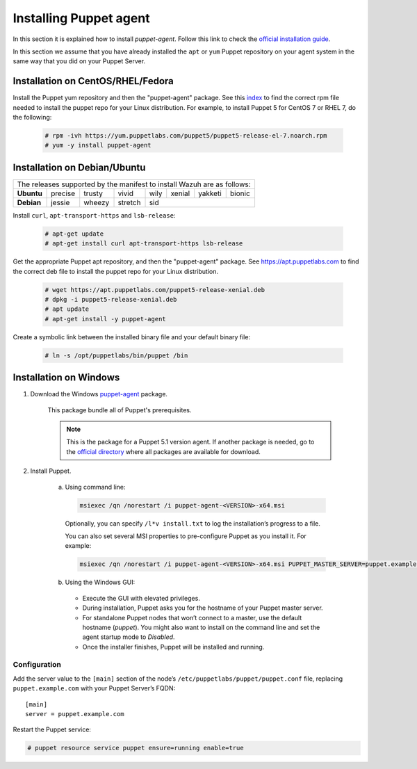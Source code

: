.. Copyright (C) 2019 Wazuh, Inc.

.. _setup_puppet_agent:

Installing Puppet agent
=======================

In this section it is explained how to install *puppet-agent*. Follow this link to check the `official installation guide <https://puppet.com/docs/puppet/5.1/install_linux.html>`_.

In this section we assume that you have already installed the ``apt`` or ``yum`` Puppet repository on your agent system in the same way that you did on your Puppet Server.

Installation on CentOS/RHEL/Fedora
----------------------------------

Install the Puppet yum repository and then the "puppet-agent" package. See this `index <https://yum.puppetlabs.com/>`_ to find the correct rpm file needed to install the puppet repo for your Linux distribution. For example, to install Puppet 5 for CentOS 7 or RHEL 7, do the following:

  .. code-block:: console

    # rpm -ivh https://yum.puppetlabs.com/puppet5/puppet5-release-el-7.noarch.rpm
    # yum -y install puppet-agent

Installation on Debian/Ubuntu
-----------------------------

+----------------------------------------------------------------------------+
| The releases supported by the manifest to install Wazuh are as follows:    |
+------------+---------+--------+---------+------+--------+---------+--------+
| **Ubuntu** | precise | trusty | vivid   | wily | xenial | yakketi | bionic |
+------------+---------+--------+---------+------+--------+---------+--------+
| **Debian** | jessie  | wheezy | stretch | sid                              |
+------------+---------+--------+---------+----------------------------------+

Install ``curl``, ``apt-transport-https`` and ``lsb-release``:

  .. code-block:: console

    # apt-get update
    # apt-get install curl apt-transport-https lsb-release

Get the appropriate Puppet apt repository, and then the "puppet-agent" package. See https://apt.puppetlabs.com to find the correct deb file to install the puppet repo for your Linux distribution.

  .. code-block:: console

    # wget https://apt.puppetlabs.com/puppet5-release-xenial.deb
    # dpkg -i puppet5-release-xenial.deb
    # apt update
    # apt-get install -y puppet-agent

Create a symbolic link between the installed binary file and your default binary file:

  .. code-block:: bash

    # ln -s /opt/puppetlabs/bin/puppet /bin

Installation on Windows
-----------------------

1. Download the Windows `puppet-agent <https://downloads.puppetlabs.com/windows/puppet5/puppet-agent-5.1.0-x86.msi>`_ package.

    This package bundle all of Puppet's prerequisites.

    .. note::
      This is the package for a Puppet 5.1 version agent. If another package is needed, go to the `official directory <https://downloads.puppetlabs.com/windows/puppet5>`_ where all packages are available for download.

2. Install Puppet.

    a. Using command line:

      .. code-block:: bash

        msiexec /qn /norestart /i puppet-agent-<VERSION>-x64.msi

      Optionally, you can specify ``/l*v install.txt`` to log the installation’s progress to a file.

      You can also set several MSI properties to pre-configure Puppet as you install it. For example:

      .. code-block:: bash

        msiexec /qn /norestart /i puppet-agent-<VERSION>-x64.msi PUPPET_MASTER_SERVER=puppet.example.com

    b. Using the Windows GUI:

      - Execute the GUI with elevated privileges.

      - During installation, Puppet asks you for the hostname of your Puppet master server.

      - For standalone Puppet nodes that won’t connect to a master, use the default hostname (*puppet*). You might also want to install on the command line and set the agent startup mode to *Disabled*.

      - Once the installer finishes, Puppet will be installed and running.

Configuration
^^^^^^^^^^^^^

Add the server value to the ``[main]`` section of the node’s ``/etc/puppetlabs/puppet/puppet.conf`` file, replacing ``puppet.example.com`` with your Puppet Server’s FQDN::

   [main]
   server = puppet.example.com

Restart the Puppet service:

.. code-block:: console

    # puppet resource service puppet ensure=running enable=true
